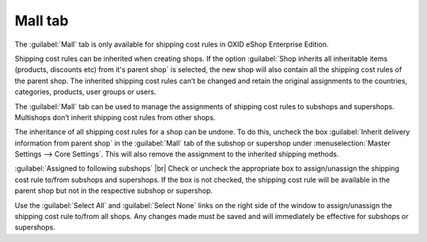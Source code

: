 ﻿Mall tab
==================

The :guilabel:`Mall` tab is only available for shipping cost rules in OXID eShop Enterprise Edition.

Shipping cost rules can be inherited when creating shops. If the option :guilabel:`Shop inherits all inheritable items (products, discounts etc) from it's parent shop` is selected, the new shop will also contain all the shipping cost rules of the parent shop. The inherited shipping cost rules can’t be changed and retain the original assignments to the countries, categories, products, user groups or users.

The :guilabel:`Mall` tab can be used to manage the assignments of shipping cost rules to subshops and supershops. Multishops don’t inherit shipping cost rules from other shops.

.. image:: ../../media/screenshots/oxbadn01.png
   :alt: Shipping cost rules - Mall tab
   :class: with-shadow
   :height: 334
   :width: 650

The inheritance of all shipping cost rules for a shop can be undone. To do this, uncheck the box :guilabel:`Inherit delivery information from parent shop` in the :guilabel:`Mall` tab of the subshop or supershop under :menuselection:`Master Settings --> Core Settings`. This will also remove the assignment to the inherited shipping methods.

:guilabel:`Assigned to following subshops` |br|
Check or uncheck the appropriate box to assign/unassign the shipping cost rule to/from subshops and supershops. If the box is not checked, the shipping cost rule will be available in the parent shop but not in the respective subshop or supershop.

Use the :guilabel:`Select All` and :guilabel:`Select None` links on the right side of the window to assign/unassign the shipping cost rule to/from all shops. Any changes made must be saved and will immediately be effective for subshops or supershops.

.. Intern: oxbadn, Status:, F1: delivery_mall.html